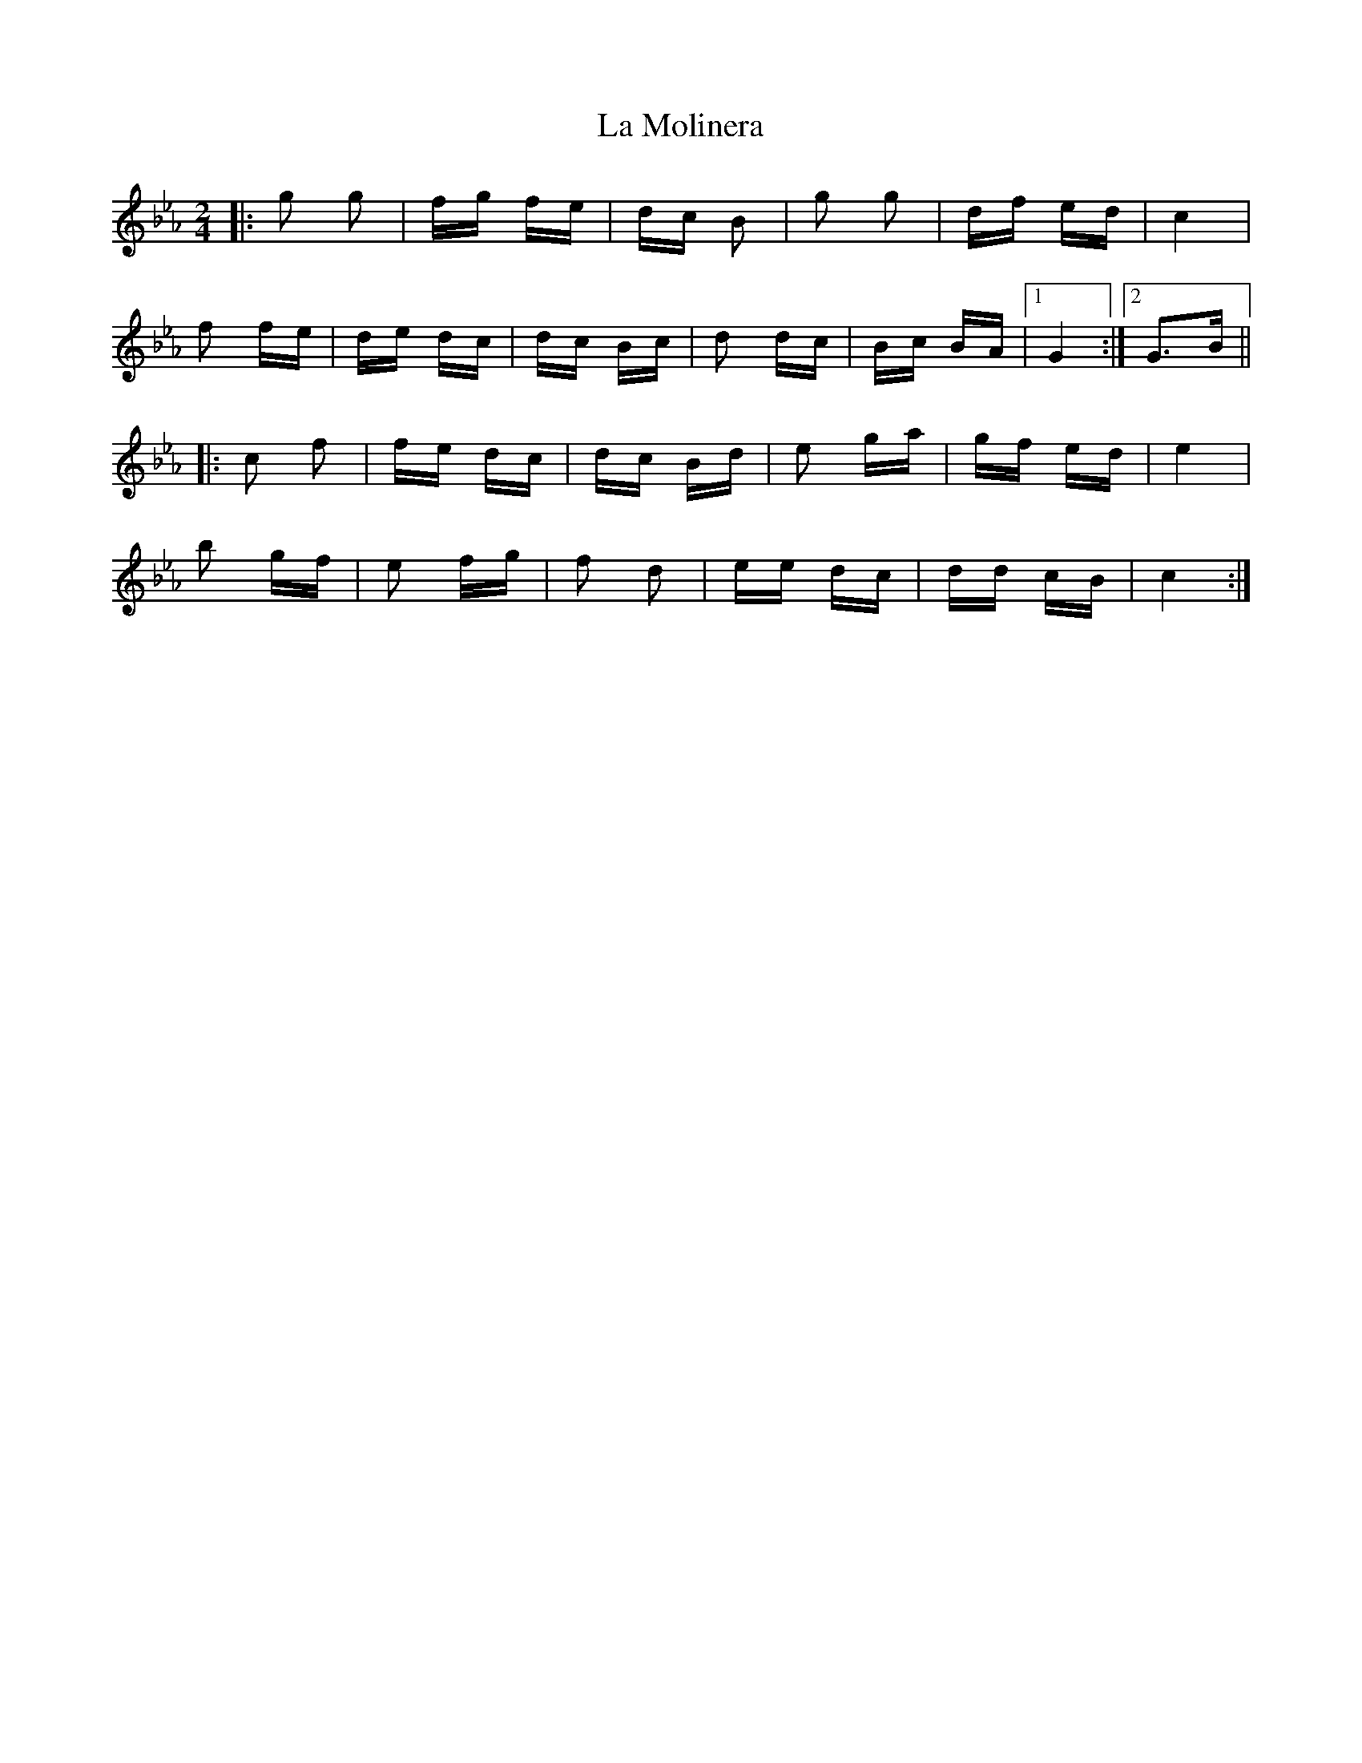X: 22269
T: La Molinera
R: polka
M: 2/4
K: Fdorian
|:g2 g2|fg fe|dc B2|g2 g2|df ed|c4|
f2 fe|de dc|dc Bc|d2 dc|Bc BA|1 G4:|2 G3B||
|:c2 f2|fe dc|dc Bd|e2 ga|gf ed|e4|
b2 gf|e2 fg|f2 d2|ee dc|dd cB|c4:|

